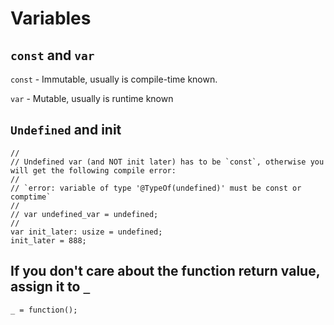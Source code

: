 * Variables

** =const= and =var=

    =const= - Immutable, usually is compile-time known.

    =var= - Mutable, usually is runtime known


** =Undefined= and init

#+BEGIN_SRC zig
  //
  // Undefined var (and NOT init later) has to be `const`, otherwise you will get the following compile error:
  //
  // `error: variable of type '@TypeOf(undefined)' must be const or comptime`
  //
  // var undefined_var = undefined;
  // 
  var init_later: usize = undefined;
  init_later = 888;
#+END_SRC


** If you don't care about the function return value, assign it to =_=

#+BEGIN_SRC zig
  _ = function();
#+END_SRC


